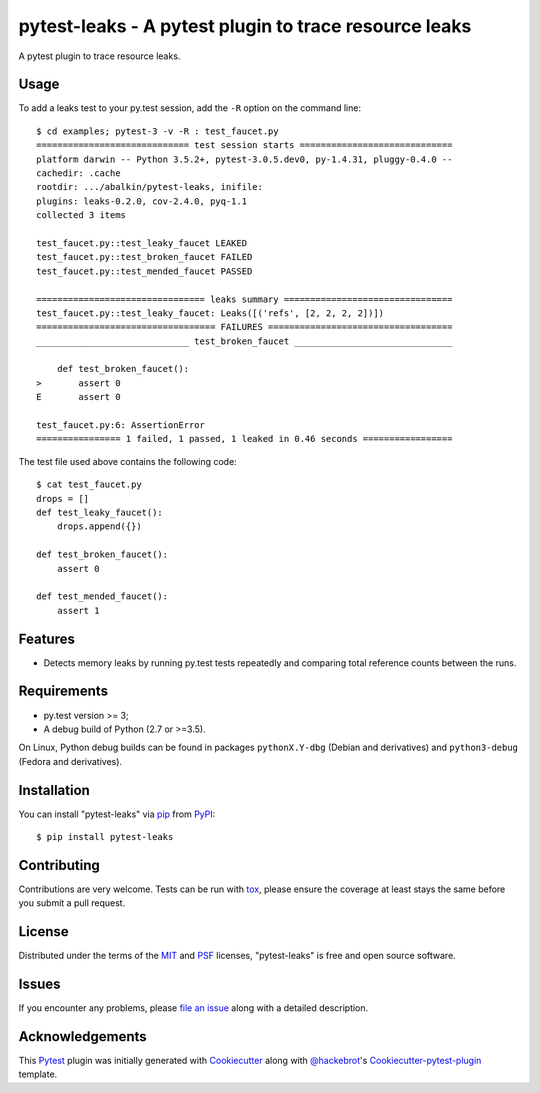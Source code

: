 pytest-leaks - A pytest plugin to trace resource leaks
======================================================

.. image:: https://badge.fury.io/py/pytest-leaks.svg
    :target: https://badge.fury.io/py/pytest-leaks
    :alt: See Package Info on PyPI

.. image:: https://travis-ci.org/abalkin/pytest-leaks.svg?branch=master
    :target: https://travis-ci.org/abalkin/pytest-leaks
    :alt: See Build Status on Travis CI

.. image:: https://ci.appveyor.com/api/projects/status/github/abalkin/pytest-leaks?branch=master&svg=true
    :target: https://ci.appveyor.com/project/abalkin/pytest-leaks/branch/master
    :alt: See Build Status on AppVeyor

A pytest plugin to trace resource leaks.

Usage
-----

To add a leaks test to your py.test session, add the ``-R`` option on the command line::

    $ cd examples; pytest-3 -v -R : test_faucet.py
    ============================= test session starts =============================
    platform darwin -- Python 3.5.2+, pytest-3.0.5.dev0, py-1.4.31, pluggy-0.4.0 --
    cachedir: .cache
    rootdir: .../abalkin/pytest-leaks, inifile:
    plugins: leaks-0.2.0, cov-2.4.0, pyq-1.1
    collected 3 items

    test_faucet.py::test_leaky_faucet LEAKED
    test_faucet.py::test_broken_faucet FAILED
    test_faucet.py::test_mended_faucet PASSED

    ================================ leaks summary ================================
    test_faucet.py::test_leaky_faucet: Leaks([('refs', [2, 2, 2, 2])])
    ================================== FAILURES ===================================
    _____________________________ test_broken_faucet ______________________________

        def test_broken_faucet():
    >       assert 0
    E       assert 0

    test_faucet.py:6: AssertionError
    ================ 1 failed, 1 passed, 1 leaked in 0.46 seconds =================

The test file used above contains the following code::

    $ cat test_faucet.py
    drops = []
    def test_leaky_faucet():
        drops.append({})

    def test_broken_faucet():
        assert 0

    def test_mended_faucet():
        assert 1

Features
--------

* Detects memory leaks by running py.test tests repeatedly and comparing total reference
  counts between the runs.


Requirements
------------

* py.test version >= 3;
* A debug build of Python (2.7 or >=3.5).

On Linux, Python debug builds can be found in packages ``pythonX.Y-dbg`` (Debian and derivatives)
and ``python3-debug`` (Fedora and derivatives).


Installation
------------

You can install "pytest-leaks" via `pip`_ from `PyPI`_::

    $ pip install pytest-leaks


Contributing
------------
Contributions are very welcome. Tests can be run with `tox`_, please ensure
the coverage at least stays the same before you submit a pull request.

License
-------

Distributed under the terms of the `MIT`_ and `PSF`_ licenses, "pytest-leaks" is free and open source software.


Issues
------

If you encounter any problems, please `file an issue`_ along with a detailed description.

Acknowledgements
----------------

This `Pytest`_ plugin was initially generated with `Cookiecutter`_ along with `@hackebrot`_'s
`Cookiecutter-pytest-plugin`_ template.

.. _`Cookiecutter`: https://github.com/audreyr/cookiecutter
.. _`@hackebrot`: https://github.com/hackebrot
.. _`MIT`: http://opensource.org/licenses/MIT
.. _`PSF`: https://docs.python.org/3/license.html
.. _`cookiecutter-pytest-plugin`: https://github.com/pytest-dev/cookiecutter-pytest-plugin
.. _`file an issue`: https://github.com/abalkin/pytest-leaks/issues
.. _`pytest`: https://github.com/pytest-dev/pytest
.. _`tox`: https://tox.readthedocs.io/en/latest/
.. _`pip`: https://pypi.python.org/pypi/pip/
.. _`PyPI`: https://pypi.python.org/pypi

